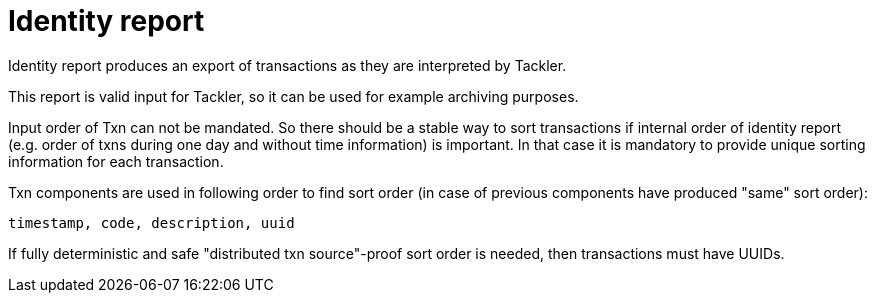 = Identity report

Identity report produces an export of transactions as they are interpreted by Tackler.

This report is valid input for Tackler, so it can be used for example archiving purposes.

Input order of Txn can not be mandated. So there should be a stable way to sort transactions if
internal order of identity report (e.g. order of txns during one day and without time information)
is important.  In that case it is mandatory to provide  unique sorting information for each transaction.

Txn components are used in following order to find sort order
(in case of previous components have produced "same" sort order):

 timestamp, code, description, uuid

If fully deterministic and safe "distributed txn source"-proof sort
order is needed, then transactions must have UUIDs.

